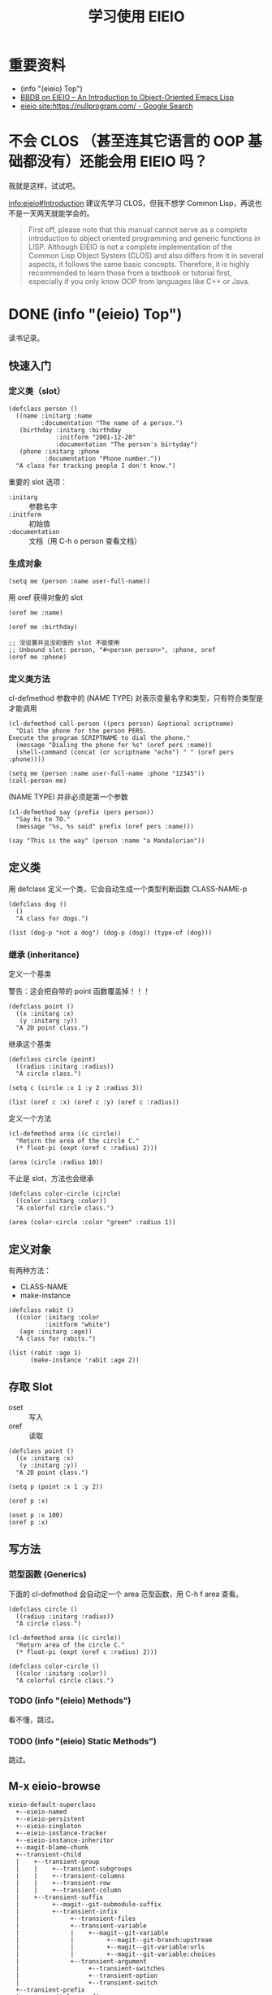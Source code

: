 #+TITLE: 学习使用 EIEIO

* 重要资料

- (info "(eieio) Top")
- [[https://ericabrahamsen.net/tech/2016/feb/bbdb-eieio-object-oriented-elisp.html][BBDB on EIEIO – An Introduction to Object-Oriented Emacs Lisp]]
- [[https://www.google.com/search?q=eieio+site%253Ahttps%253A%252F%252Fnullprogram.com%252F&oq=eieio+site%253Ahttps%253A%252F%252Fnullprogram.com%252F&aqs=chrome..69i57.3269j0j4&sourceid=chrome&ie=UTF-8][eieio site:https://nullprogram.com/ - Google Search]]

* 不会 CLOS （甚至连其它语言的 OOP 基础都没有）还能会用 EIEIO 吗？

我就是这样，试试吧。

[[info:eieio#Introduction][info:eieio#Introduction]] 建议先学习 CLOS，但我不想学 Common Lisp，再说也不是一天两天就能学会的。

#+BEGIN_QUOTE
First off, please note that this manual cannot serve as a complete introduction
to object oriented programming and generic functions in LISP.  Although EIEIO is
not a complete implementation of the Common Lisp Object System (CLOS) and also
differs from it in several aspects, it follows the same basic concepts.
Therefore, it is highly recommended to learn those from a textbook or tutorial
first, especially if you only know OOP from languages like C++ or Java.
#+END_QUOTE

* DONE (info "(eieio) Top")

读书记录。

** 快速入门

*** 定义类（slot）

#+BEGIN_SRC elisp
(defclass person ()
  ((name :initarg :name
         :documentation "The name of a person.")
   (birthday :initarg :birthday
             :initform "2001-12-20"
             :documentation "The person's birtyday")
   (phone :initarg :phone
          :documentation "Phone number."))
  "A class for tracking people I don't know.")
#+END_SRC

#+RESULTS:
: person


重要的 slot 选项：
- =:initarg= :: 参数名字
- =:initform= :: 初始值
- =:documentation= :: 文档（用 C-h o person 查看文档）

*** 生成对象

#+BEGIN_SRC elisp
(setq me (person :name user-full-name))
#+END_SRC

#+RESULTS:
: #s(person "Xu Chunyang" "2001-12-20" unbound)

用 oref 获得对象的 slot

#+BEGIN_SRC elisp
(oref me :name)
#+END_SRC

#+RESULTS:
: Xu Chunyang

#+BEGIN_SRC elisp
(oref me :birthday)
#+END_SRC

#+RESULTS:
: 2001-12-20

#+BEGIN_SRC elisp
;; 没设置并且没初值的 slot 不能使用
;; Unbound slot: person, "#<person person>", :phone, oref
(oref me :phone)
#+END_SRC

*** 定义类方法

cl-defmethod 参数中的 (NAME TYPE) 对表示变量名字和类型，只有符合类型是才能调用

#+BEGIN_SRC elisp
(cl-defmethod call-person ((pers person) &optional scriptname)
  "Dial the phone for the person PERS.
Execute the program SCRIPTNAME to dial the phone."
  (message "Dialing the phone for %s" (oref pers :name))
  (shell-command (concat (or scriptname "echo") " " (oref pers :phone))))
#+END_SRC

#+BEGIN_SRC elisp
(setq me (person :name user-full-name :phone "12345"))
(call-person me)
#+END_SRC

#+RESULTS:
: 0

(NAME TYPE) 并非必须是第一个参数

#+BEGIN_SRC elisp
(cl-defmethod say (prefix (pers person))
  "Say hi to TO."
  (message "%s, %s said" prefix (oref pers :name)))
#+END_SRC

#+RESULTS:
: say

#+BEGIN_SRC elisp
(say "This is the way" (person :name "a Mandalorian"))
#+END_SRC

#+RESULTS:
: This is the way, a Mandalorian said

** 定义类

用 defclass 定义一个类，它会自动生成一个类型判断函数 CLASS-NAME-p

#+BEGIN_SRC elisp
(defclass dog ()
  ()
  "A class for dogs.")

(list (dog-p "not a dog") (dog-p (dog)) (type-of (dog)))
#+END_SRC

#+RESULTS:
| nil | t | dog |

*** 继承 (inheritance)

定义一个基类

警告：这会把自带的 point 函数覆盖掉！！！
#+BEGIN_SRC elisp
(defclass point ()
  ((x :initarg :x)
   (y :initarg :y))
  "A 2D point class.")
#+END_SRC

#+RESULTS:
: point

继承这个基类

#+BEGIN_SRC elisp
(defclass circle (point)
  ((radius :initarg :radius))
  "A circle class.")
#+END_SRC

#+RESULTS:
: circle

#+BEGIN_SRC elisp
(setq c (circle :x 1 :y 2 :radius 3))
#+END_SRC

#+RESULTS:
: #s(circle 1 2 3)

#+BEGIN_SRC elisp
(list (oref c :x) (oref c :y) (oref c :radius))
#+END_SRC

#+RESULTS:
| 1 | 2 | 3 |

定义一个方法

#+BEGIN_SRC elisp
(cl-defmethod area ((c circle))
  "Return the area of the circle C."
  (* float-pi (expt (oref c :radius) 2)))

(area (circle :radius 10))
#+END_SRC

#+RESULTS:
: 314.1592653589793

不止是 slot，方法也会继承

#+BEGIN_SRC elisp
(defclass color-circle (circle)
  ((color :initarg :color))
  "A colorful circle class.")

(area (color-circle :color "green" :radius 1))
#+END_SRC

#+RESULTS:
: 3.141592653589793
** 定义对象

有两种方法：

- CLASS-NAME
- make-instance

#+BEGIN_SRC elisp
(defclass rabit ()
  ((color :initarg :color
          :initform "white")
   (age :initarg :age))
  "A class for rabits.")

(list (rabit :age 1)
      (make-instance 'rabit :age 2))
#+END_SRC

#+RESULTS:
| #s(rabit white 1) | #s(rabit white 2) |
** 存取 Slot

- oset :: 写入
- oref :: 读取

#+BEGIN_SRC elisp
(defclass point ()
  ((x :initarg :x)
   (y :initarg :y))
  "A 2D point class.")

(setq p (point :x 1 :y 2))
#+END_SRC

#+RESULTS:
: #s(point 1 2)

#+BEGIN_SRC elisp
(oref p :x)
#+END_SRC

#+RESULTS:
: 1

#+BEGIN_SRC elisp
(oset p :x 100)
(oref p :x)
#+END_SRC

#+RESULTS:
: 100

** 写方法

*** 范型函数 (Generics)

下面的 cl-defmethod 会自动定一个 area 范型函数，用 C-h f area 查看。

#+BEGIN_SRC elisp
(defclass circle ()
  ((radius :initarg :radius))
  "A circle class.")

(cl-defmethod area ((c circle))
  "Return area of the circle C."
  (* float-pi (expt (oref c :radius) 2)))

(defclass color-circle ()
  ((color :initarg :color))
  "A colorful circle class.")
#+END_SRC

#+RESULTS:
: color-circle

*** TODO (info "(eieio) Methods")

看不懂，跳过。

*** TODO (info "(eieio) Static Methods")

跳过。

** M-x eieio-browse

#+BEGIN_EXAMPLE
eieio-default-superclass
  +--eieio-named
  +--eieio-persistent
  +--eieio-singleton
  +--eieio-instance-tracker
  +--eieio-instance-inheritor
  +--magit-blame-chunk
  +--transient-child
  |    +--transient-group
  |    |    +--transient-subgroups
  |    |    +--transient-columns
  |    |    +--transient-row
  |    |    +--transient-column
  |    +--transient-suffix
  |         +--magit--git-submodule-suffix
  |         +--transient-infix
  |              +--transient-files
  |              +--transient-variable
  |              |    +--magit--git-variable
  |              |         +--magit--git-branch:upstream
  |              |         +--magit--git-variable:urls
  |              |         +--magit--git-variable:choices
  |              +--transient-argument
  |                   +--transient-switches
  |                   +--transient-option
  |                   +--transient-switch
  +--transient-prefix
  |    +--magit-log-prefix
  |    |    +--magit-log-refresh-prefix
  |    +--magit-diff-prefix
  |         +--magit-diff-refresh-prefix
  +--magit-section
  |    +--magit-hunk-section
  |    +--magit-file-section
  |         +--magit-module-section
  +--xref-match-item
  +--xref-item
  +--xref-location
  |    +--xref-etags-location
  |    +--xref-bogus-location
  |    +--xref-buffer-location
  |    +--xref-file-location
  +--rabbit
  +--person
  +--my-class
  +--color-circle
  +--circle
  |    +--color-circle
  +--helm-source
  |    +--helm-bookmark-override-inheritor
  |    |    +--helm-bookmark-find-files-class
  |    +--helm-type-timers
  |    |    +--helm-idle-time-timers-class
  |    |    +--helm-absolute-time-timers-class
  |    +--helm-type-command
  |    +--helm-type-function
  |    +--helm-type-buffer
  |    |    +--helm-source-buffers
  |    +--helm-type-bookmark
  |    |    +--helm-source-filtered-bookmarks
  |    |    |    +--helm-bookmark-find-files-class
  |    |    +--helm-source-basic-bookmarks
  |    +--helm-type-file
  |    |    +--helm-mac-spotlight-source
  |    |    +--helm-files-dired-source
  |    |    +--helm-files-in-current-dir-source
  |    |    +--helm-recentf-source
  |    |    +--helm-file-cache
  |    |    +--helm-browse-project-override-inheritor
  |    |    |    +--helm-browse-project-source
  |    |    +--helm-locate-override-inheritor
  |    |         +--helm-locate-source
  |    +--helm-source-dummy
  |    +--helm-source-in-buffer
  |    |    +--helm-file-cache
  |    |    +--helm-source-filtered-bookmarks
  |    |    |    +--helm-bookmark-find-files-class
  |    |    +--helm-source-basic-bookmarks
  |    |    +--helm-info-source
  |    |    +--helm-browse-project-source
  |    |    +--helm-moccur-class
  |    |    +--helm-locate-subdirs-source
  |    |    +--helm-source-in-file
  |    +--helm-source-async
  |    |    +--helm-mac-spotlight-source
  |    |    +--helm-locate-source
  |    |    +--helm-grep-ag-class
  |    |    +--helm-grep-class
  |    +--helm-source-sync
  |         +--helm-imenu-source
  |         +--helm-idle-time-timers-class
  |         +--helm-absolute-time-timers-class
  |         +--helm-source-session-class
  |         +--helm-files-dired-source
  |         +--helm-files-in-current-dir-source
  |         +--helm-recentf-source
  |         +--helm-source-ffiles
  |         +--helm-source-buffers
  +--auth-source-backend
#+END_EXAMPLE
